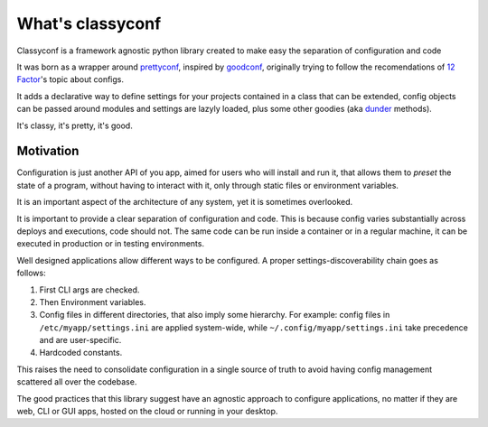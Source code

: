 What's classyconf
-----------------

Classyconf is a framework agnostic python library created to make easy the
separation of configuration and code

It was born as a wrapper around `prettyconf`_, inspired by `goodconf`_,
originally trying to follow the recomendations of `12 Factor`_'s topic about
configs.

It adds a declarative way to define settings for your projects contained in a
class that can be extended, config objects can be passed around modules and
settings are lazyly loaded, plus some other goodies (aka `dunder`_ methods).

It's classy, it's pretty, it's good.


Motivation
++++++++++

Configuration is just another API of you app, aimed for users who will install
and run it, that allows them to *preset* the state of a program, without having
to interact with it, only through static files or environment variables.

It is an important aspect of the architecture of any system, yet it is
sometimes overlooked.

It is important to provide a clear separation of configuration and code. This
is because config varies substantially across deploys and executions, code
should not. The same code can be run inside a container or in a regular
machine, it can be executed in production or in testing environments.

Well designed applications allow different ways to be configured. A proper
settings-discoverability chain goes as follows:

1. First CLI args are checked.
2. Then Environment variables.
3. Config files in different directories, that also imply some hierarchy. For
   example: config files in ``/etc/myapp/settings.ini`` are applied
   system-wide, while ``~/.config/myapp/settings.ini`` take precedence and are
   user-specific.
4. Hardcoded constants.

This raises the need to consolidate configuration in a single source of truth
to avoid having config management scattered all over the codebase.

The good practices that this library suggest have an agnostic approach to
configure applications, no matter if they are web, CLI or GUI apps, hosted on
the cloud or running in your desktop.


.. _`12 Factor`: http://12factor.net/
.. _`prettyconf`: https://github.com/osantana/prettyconf
.. _`goodconf`: https://github.com/lincolnloop/goodconf
.. _`dunder`: https://nedbatchelder.com/blog/200605/dunder.html
